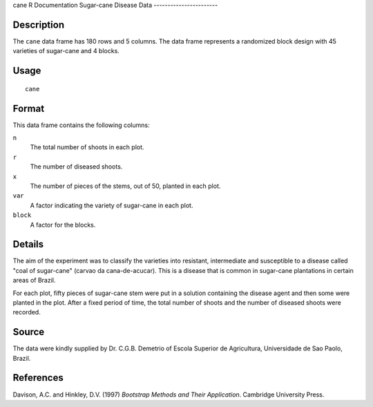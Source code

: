 cane
R Documentation
Sugar-cane Disease Data
-----------------------

Description
~~~~~~~~~~~

The ``cane`` data frame has 180 rows and 5 columns. The data frame
represents a randomized block design with 45 varieties of
sugar-cane and 4 blocks.

Usage
~~~~~

::

    cane

Format
~~~~~~

This data frame contains the following columns:

``n``
    The total number of shoots in each plot.

``r``
    The number of diseased shoots.

``x``
    The number of pieces of the stems, out of 50, planted in each
    plot.

``var``
    A factor indicating the variety of sugar-cane in each plot.

``block``
    A factor for the blocks.


Details
~~~~~~~

The aim of the experiment was to classify the varieties into
resistant, intermediate and susceptible to a disease called "coal
of sugar-cane" (carvao da cana-de-acucar). This is a disease that
is common in sugar-cane plantations in certain areas of Brazil.

For each plot, fifty pieces of sugar-cane stem were put in a
solution containing the disease agent and then some were planted in
the plot. After a fixed period of time, the total number of shoots
and the number of diseased shoots were recorded.

Source
~~~~~~

The data were kindly supplied by Dr. C.G.B. Demetrio of Escola
Superior de Agricultura, Universidade de Sao Paolo, Brazil.

References
~~~~~~~~~~

Davison, A.C. and Hinkley, D.V. (1997)
*Bootstrap Methods and Their Application*. Cambridge University
Press.


